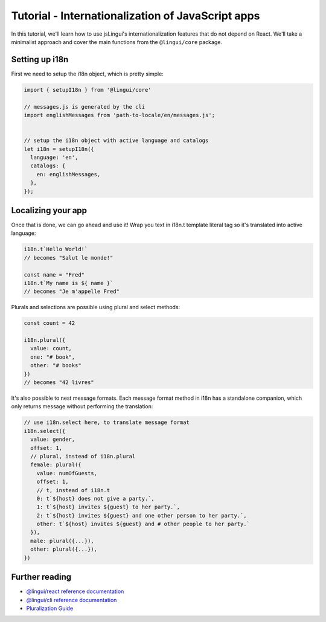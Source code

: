 .. _js-tutorial-label:

**************************************************
Tutorial - Internationalization of JavaScript apps
**************************************************

In this tutorial, we'll learn how to use jsLingui's internationalization features that do not depend on React. We'll take a minimalist approach and cover the main functions from the ``@lingui/core`` package.

Setting up i18n
===============

First we need to setup the i18n object, which is pretty simple:

.. code-block:: js

  import { setupI18n } from '@lingui/core'

  // messages.js is generated by the cli
  import englishMessages from 'path-to-locale/en/messages.js';


  // setup the i18n object with active language and catalogs
  let i18n = setupI18n({
    language: 'en',
    catalogs: {
      en: englishMessages,
    },
  });


Localizing your app
===================

Once that is done, we can go ahead and use it! Wrap you text in i18n.t template literal tag so it's translated into active language:

.. code-block:: js

  i18n.t`Hello World!`
  // becomes "Salut le monde!"

  const name = "Fred"
  i18n.t`My name is ${ name }`
  // becomes "Je m'appelle Fred"



Plurals and selections are possible using plural and select methods:

.. code-block:: js

  const count = 42

  i18n.plural({
    value: count,
    one: "# book",
    other: "# books"
  })
  // becomes "42 livres"


It's also possible to nest message formats. Each message format method in i18n has a standalone companion, which only returns message without performing the translation:

.. code-block:: js

  // use i18n.select here, to translate message format
  i18n.select({
    value: gender,
    offset: 1,
    // plural, instead of i18n.plural
    female: plural({
      value: numOfGuests,
      offset: 1,
      // t, instead of i18n.t
      0: t`${host} does not give a party.`,
      1: t`${host} invites ${guest} to her party.`,
      2: t`${host} invites ${guest} and one other person to her party.`,
      other: t`${host} invites ${guest} and # other people to her party.`
    }),
    male: plural({...}), 
    other: plural({...}), 
  })


Further reading
===============

- `@lingui/react reference documentation <../ref/lingui-react.html>`_
- `@lingui/cli reference documentation <../ref/lingui-cli.html>`_
- `Pluralization Guide <../guides/plurals.html>`_
